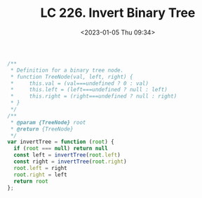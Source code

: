 #+TITLE: LC 226. Invert Binary Tree
#+DATE: <2023-01-05 Thu 09:34>
#+TAGS[]: 技术 LeetCode

#+BEGIN_SRC js
/**
 * Definition for a binary tree node.
 * function TreeNode(val, left, right) {
 *     this.val = (val===undefined ? 0 : val)
 *     this.left = (left===undefined ? null : left)
 *     this.right = (right===undefined ? null : right)
 * }
 */
/**
 * @param {TreeNode} root
 * @return {TreeNode}
 */
var invertTree = function (root) {
  if (root === null) return null
  const left = invertTree(root.left)
  const right = invertTree(root.right)
  root.left = right
  root.right = left
  return root
};
#+END_SRC
